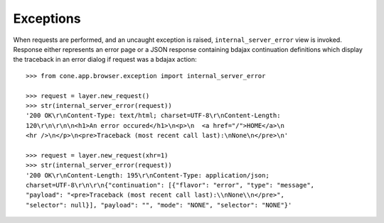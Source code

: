 Exceptions
----------

When requests are performed, and an uncaught exception is raised,
``internal_server_error`` view is invoked. Response either represents an
error page or a JSON response containing bdajax continuation definitions which
display the traceback in an error dialog if request was a bdajax action::

    >>> from cone.app.browser.exception import internal_server_error

    >>> request = layer.new_request()
    >>> str(internal_server_error(request))
    '200 OK\r\nContent-Type: text/html; charset=UTF-8\r\nContent-Length: 
    120\r\n\r\n\n<h1>An error occured</h1>\n<p>\n  <a href="/">HOME</a>\n  
    <hr />\n</p>\n<pre>Traceback (most recent call last):\nNone\n</pre>\n'

    >>> request = layer.new_request(xhr=1)
    >>> str(internal_server_error(request))
    '200 OK\r\nContent-Length: 195\r\nContent-Type: application/json; 
    charset=UTF-8\r\n\r\n{"continuation": [{"flavor": "error", "type": "message", 
    "payload": "<pre>Traceback (most recent call last):\\nNone\\n</pre>", 
    "selector": null}], "payload": "", "mode": "NONE", "selector": "NONE"}'
